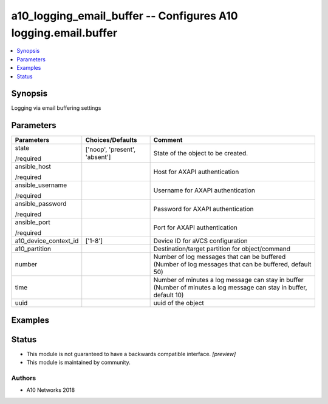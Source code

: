 .. _a10_logging_email_buffer_module:


a10_logging_email_buffer -- Configures A10 logging.email.buffer
===============================================================

.. contents::
   :local:
   :depth: 1


Synopsis
--------

Logging via email buffering settings






Parameters
----------

+-----------------------+-------------------------------+---------------------------------------------------------------------------------------------------------------------+
| Parameters            | Choices/Defaults              | Comment                                                                                                             |
|                       |                               |                                                                                                                     |
|                       |                               |                                                                                                                     |
+=======================+===============================+=====================================================================================================================+
| state                 | ['noop', 'present', 'absent'] | State of the object to be created.                                                                                  |
|                       |                               |                                                                                                                     |
| /required             |                               |                                                                                                                     |
+-----------------------+-------------------------------+---------------------------------------------------------------------------------------------------------------------+
| ansible_host          |                               | Host for AXAPI authentication                                                                                       |
|                       |                               |                                                                                                                     |
| /required             |                               |                                                                                                                     |
+-----------------------+-------------------------------+---------------------------------------------------------------------------------------------------------------------+
| ansible_username      |                               | Username for AXAPI authentication                                                                                   |
|                       |                               |                                                                                                                     |
| /required             |                               |                                                                                                                     |
+-----------------------+-------------------------------+---------------------------------------------------------------------------------------------------------------------+
| ansible_password      |                               | Password for AXAPI authentication                                                                                   |
|                       |                               |                                                                                                                     |
| /required             |                               |                                                                                                                     |
+-----------------------+-------------------------------+---------------------------------------------------------------------------------------------------------------------+
| ansible_port          |                               | Port for AXAPI authentication                                                                                       |
|                       |                               |                                                                                                                     |
| /required             |                               |                                                                                                                     |
+-----------------------+-------------------------------+---------------------------------------------------------------------------------------------------------------------+
| a10_device_context_id | ['1-8']                       | Device ID for aVCS configuration                                                                                    |
|                       |                               |                                                                                                                     |
|                       |                               |                                                                                                                     |
+-----------------------+-------------------------------+---------------------------------------------------------------------------------------------------------------------+
| a10_partition         |                               | Destination/target partition for object/command                                                                     |
|                       |                               |                                                                                                                     |
|                       |                               |                                                                                                                     |
+-----------------------+-------------------------------+---------------------------------------------------------------------------------------------------------------------+
| number                |                               | Number of log messages that can be buffered (Number of log messages that can be buffered, default 50)               |
|                       |                               |                                                                                                                     |
|                       |                               |                                                                                                                     |
+-----------------------+-------------------------------+---------------------------------------------------------------------------------------------------------------------+
| time                  |                               | Number of minutes a log message can stay in buffer (Number of minutes a log message can stay in buffer, default 10) |
|                       |                               |                                                                                                                     |
|                       |                               |                                                                                                                     |
+-----------------------+-------------------------------+---------------------------------------------------------------------------------------------------------------------+
| uuid                  |                               | uuid of the object                                                                                                  |
|                       |                               |                                                                                                                     |
|                       |                               |                                                                                                                     |
+-----------------------+-------------------------------+---------------------------------------------------------------------------------------------------------------------+







Examples
--------

.. code-block:: yaml+jinja

    





Status
------




- This module is not guaranteed to have a backwards compatible interface. *[preview]*


- This module is maintained by community.



Authors
~~~~~~~

- A10 Networks 2018

